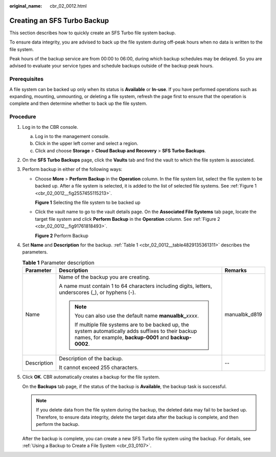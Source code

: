 :original_name: cbr_02_0012.html

.. _cbr_02_0012:

Creating an SFS Turbo Backup
============================

This section describes how to quickly create an SFS Turbo file system backup.

To ensure data integrity, you are advised to back up the file system during off-peak hours when no data is written to the file system.

Peak hours of the backup service are from 00:00 to 06:00, during which backup schedules may be delayed. So you are advised to evaluate your service types and schedule backups outside of the backup peak hours.

Prerequisites
-------------

A file system can be backed up only when its status is **Available** or **In-use**. If you have performed operations such as expanding, mounting, unmounting, or deleting a file system, refresh the page first to ensure that the operation is complete and then determine whether to back up the file system.

Procedure
---------

#. Log in to the CBR console.

   a. Log in to the management console.
   b. Click |image1| in the upper left corner and select a region.
   c. Click |image2| and choose **Storage** > **Cloud Backup and Recovery** > **SFS Turbo Backups**.

#. On the **SFS Turbo Backups** page, click the **Vaults** tab and find the vault to which the file system is associated.

#. Perform backup in either of the following ways:

   -  Choose **More** > **Perform Backup** in the **Operation** column. In the file system list, select the file system to be backed up. After a file system is selected, it is added to the list of selected file systems. See :ref:`Figure 1 <cbr_02_0012__fig2557455115213>`.

      .. _cbr_02_0012__fig2557455115213:

      **Figure 1** Selecting the file system to be backed up

   |image3|

   -  Click the vault name to go to the vault details page. On the **Associated File Systems** tab page, locate the target file system and click **Perform Backup** in the **Operation** column. See :ref:`Figure 2 <cbr_02_0012__fig91761818493>`.

      .. _cbr_02_0012__fig91761818493:

      **Figure 2** Perform Backup

      |image4|

#. Set **Name** and **Description** for the backup. :ref:`Table 1 <cbr_02_0012__table4829135361311>` describes the parameters.

   .. _cbr_02_0012__table4829135361311:

   .. table:: **Table 1** Parameter description

      +-----------------------+------------------------------------------------------------------------------------------------------------------------------------------------------------------+-----------------------+
      | Parameter             | Description                                                                                                                                                      | Remarks               |
      +=======================+==================================================================================================================================================================+=======================+
      | Name                  | Name of the backup you are creating.                                                                                                                             | manualbk_d819         |
      |                       |                                                                                                                                                                  |                       |
      |                       | A name must contain 1 to 64 characters including digits, letters, underscores (_), or hyphens (-).                                                               |                       |
      |                       |                                                                                                                                                                  |                       |
      |                       | .. note::                                                                                                                                                        |                       |
      |                       |                                                                                                                                                                  |                       |
      |                       |    You can also use the default name **manualbk\_**\ *xxxx*.                                                                                                     |                       |
      |                       |                                                                                                                                                                  |                       |
      |                       |    If multiple file systems are to be backed up, the system automatically adds suffixes to their backup names, for example, **backup-0001** and **backup-0002**. |                       |
      +-----------------------+------------------------------------------------------------------------------------------------------------------------------------------------------------------+-----------------------+
      | Description           | Description of the backup.                                                                                                                                       | --                    |
      |                       |                                                                                                                                                                  |                       |
      |                       | It cannot exceed 255 characters.                                                                                                                                 |                       |
      +-----------------------+------------------------------------------------------------------------------------------------------------------------------------------------------------------+-----------------------+

#. Click **OK**. CBR automatically creates a backup for the file system.

   On the **Backups** tab page, if the status of the backup is **Available**, the backup task is successful.

   .. note::

      If you delete data from the file system during the backup, the deleted data may fail to be backed up. Therefore, to ensure data integrity, delete the target data after the backup is complete, and then perform the backup.

   After the backup is complete, you can create a new SFS Turbo file system using the backup. For details, see :ref:`Using a Backup to Create a File System <cbr_03_0107>`.

.. |image1| image:: /_static/images/en-us_image_0219685945.png
.. |image2| image:: /_static/images/en-us_image_0000001599563993.jpg
.. |image3| image:: /_static/images/en-us_image_0000001091176765.png
.. |image4| image:: /_static/images/en-us_image_0000001584073409.png
